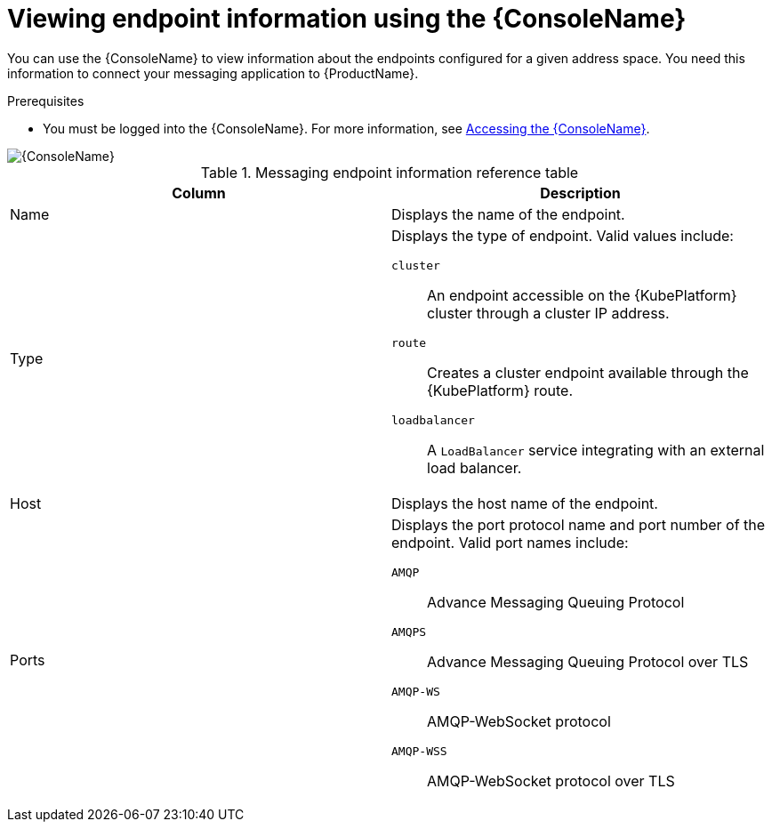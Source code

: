 // Module included in the following assemblies:
//
// assembly-using-console.adoc

[id='ref-view-endpoint-info-{context}']

= Viewing endpoint information using the {ConsoleName}

You can use the {ConsoleName} to view information about the endpoints configured for a given address space. You need this information to connect your messaging application to {ProductName}.

.Prerequisites
* You must be logged into the {ConsoleName}. For more information, see link:{BookUrlBase}{BaseProductVersion}{BookNameUrl}#logging-into-console-messaging[Accessing the {ConsoleName}].

ifdef::Asciidoctor[]
image::console-screenshot-endpoints.png[{ConsoleName}]
endif::Asciidoctor[]

ifndef::Asciidoctor[]
image::{imagesdir}/console-screenshot-endpoints.png[{ConsoleName}]
endif::Asciidoctor[]

.Messaging endpoint information reference table
[cols="50%a,50%a",options="header"]
|===
|Column |Description
|Name |Displays the name of the endpoint.
|Type |Displays the type of endpoint. Valid values include:

`cluster`:: An endpoint accessible on the {KubePlatform} cluster through a cluster IP address.

`route`:: Creates a cluster endpoint available through the {KubePlatform} route.

`loadbalancer`:: A `LoadBalancer` service integrating with an external load balancer.

ifeval::["{cmdcli}" == "oc"]
For more information, see the following {KubePlatform} documentation:

* link:https://docs.openshift.com/container-platform/4.4/networking/routes/route-configuration.html[Route Configuration]
* link:https://docs.openshift.com/container-platform/4.4/networking/configuring_ingress_cluster_traffic/configuring-ingress-cluster-traffic-load-balancer.html[Configuring ingress cluster traffic using a load balancer]
endif::[]

ifeval::["{cmdcli}" == "kubectl"]
For more information, see the link:https://kubernetes.io/docs/tasks/access-application-cluster/create-external-load-balancer/[{KubePlatform} documentation].
endif::[]

|Host |Displays the host name of the endpoint.
|Ports |Displays the port protocol name and port number of the endpoint. Valid port names include:

`AMQP`:: Advance Messaging Queuing Protocol

`AMQPS`:: Advance Messaging Queuing Protocol over TLS

`AMQP-WS`:: AMQP-WebSocket protocol

`AMQP-WSS`:: AMQP-WebSocket protocol over TLS

|===
